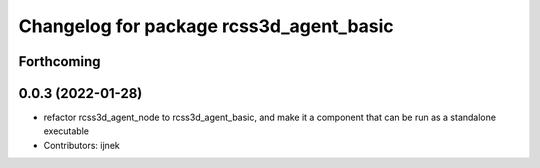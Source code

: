 ^^^^^^^^^^^^^^^^^^^^^^^^^^^^^^^^^^^^^^^^
Changelog for package rcss3d_agent_basic
^^^^^^^^^^^^^^^^^^^^^^^^^^^^^^^^^^^^^^^^

Forthcoming
-----------

0.0.3 (2022-01-28)
------------------
* refactor rcss3d_agent_node to rcss3d_agent_basic, and make it a component that can be run as a standalone executable
* Contributors: ijnek
